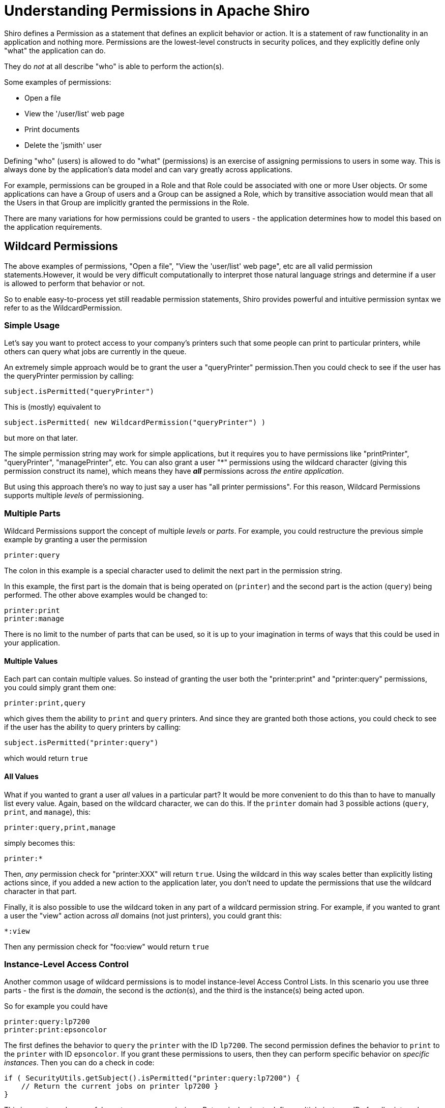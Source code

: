 = Understanding Permissions in Apache Shiro
:jbake-date: 2010-03-18 00:00:00
:jbake-type: page
:jbake-status: published
:jbake-tags: permissions, authorization
:jbake-related: { "links": ["java-authorization-guide.html", "webapp-tutorial.html", "get-started.html", "10-minute-tutorial.html"] }
:idprefix:

Shiro defines a Permission as a statement that defines an explicit behavior or action. It is a statement of raw functionality in an application and nothing more. Permissions are the lowest-level constructs in security polices, and they explicitly define only "what" the application can do.

They do _not_ at all describe "who" is able to perform the action(s).

Some examples of permissions:

* Open a file
* View the '/user/list' web page
* Print documents
* Delete the 'jsmith' user

Defining "who" (users) is allowed to do "what" (permissions) is an exercise of assigning permissions to users in some way. This is always done by the application's data model and can vary greatly across applications.

For example, permissions can be grouped in a Role and that Role could be associated with one or more User objects. Or some applications can have a Group of users and a Group can be assigned a Role, which by transitive association would mean that all the Users in that Group are implicitly granted the permissions in the Role.

There are many variations for how permissions could be granted to users - the application determines how to model this based on the application requirements.

[#wildcard_permissions]
== Wildcard Permissions

The above examples of permissions, "Open a file", "View the 'user/list' web page", etc are all valid permission statements.However, it would be very difficult computationally to interpret those natural language strings and determine if a user is allowed to perform that behavior or not.

So to enable easy-to-process yet still readable permission statements, Shiro provides powerful and intuitive permission syntax we refer to as the WildcardPermission.

=== Simple Usage

Let's say you want to protect access to your company's printers such that some people can print to particular printers, while others can query what jobs are currently in the queue.

An extremely simple approach would be to grant the user a "queryPrinter" permission.Then you could check to see if the user has the queryPrinter permission by calling:

[source,java]
----
subject.isPermitted("queryPrinter")

----

This is (mostly) equivalent to

[source,java]
----
subject.isPermitted( new WildcardPermission("queryPrinter") )

----

but more on that later.

The simple permission string may work for simple applications, but it requires you to have permissions like "printPrinter", "queryPrinter", "managePrinter", etc. You can also grant a user &quot;*&quot; permissions using the wildcard character (giving this permission construct its name), which means they have *_all_* permissions across _the entire application_.

But using this approach there's no way to just say a user has "all printer permissions". For this reason, Wildcard Permissions supports multiple _levels_ of permissioning.

=== Multiple Parts

Wildcard Permissions support the concept of multiple _levels_ or _parts_. For example, you could restructure the previous simple example by granting a user the permission

[source,ini]
----
printer:query
----

The colon in this example is a special character used to delimit the next part in the permission string.

In this example, the first part is the domain that is being operated on (`printer`) and the second part is the action (`query`) being performed. The other above examples would be changed to:

[source,ini]
----
printer:print
printer:manage
----

There is no limit to the number of parts that can be used, so it is up to your imagination in terms of ways that this could be used in your application.

==== Multiple Values

Each part can contain multiple values. So instead of granting the user both the "printer:print" and "printer:query" permissions, you could simply grant them one:

[source,ini]
----
printer:print,query
----

which gives them the ability to `print` and `query` printers. And since they are granted both those actions, you could check to see if the user has the ability to query printers by calling:

[source,java]
----
subject.isPermitted("printer:query")
----

which would return `true`

==== All Values

What if you wanted to grant a user _all_ values in a particular part? It would be more convenient to do this than to have to manually list every value. Again, based on the wildcard character, we can do this. If the `printer` domain had 3 possible actions (`query`, `print`, and `manage`), this:

[source,ini]
----
printer:query,print,manage
----

simply becomes this:

[source,ini]
----
printer:*
----

Then, _any_ permission check for "printer:XXX" will return `true`. Using the wildcard in this way scales better than explicitly listing actions since, if you added a new action to the application later, you don't need to update the permissions that use the wildcard character in that part.

Finally, it is also possible to use the wildcard token in any part of a wildcard permission string. For example, if you wanted to grant a user the "view" action across _all_ domains (not just printers), you could grant this:

[source,ini]
----
*:view
----

Then any permission check for "foo:view" would return `true`

=== Instance-Level Access Control

Another common usage of wildcard permissions is to model instance-level Access Control Lists. In this scenario you use three parts - the first is the _domain_, the second is the _action_(s), and the third is the instance(s) being acted upon.

So for example you could have

[source,ini]
----
printer:query:lp7200
printer:print:epsoncolor
----

The first defines the behavior to `query` the `printer` with the ID `lp7200`. The second permission defines the behavior to `print` to the `printer` with ID `epsoncolor`. If you grant these permissions to users, then they can perform specific behavior on _specific instances_. Then you can do a check in code:

[source,java]
----
if ( SecurityUtils.getSubject().isPermitted("printer:query:lp7200") {
    // Return the current jobs on printer lp7200 }
}
----

This is an extremely powerful way to express permissions. But again, having to define multiple instance IDs for all printers does not scale well, particularly when new printers are added to the system. You can instead use a wildcard:

[source,ini]
----
printer:print:*
----

This does scale, because it covers any new printers as well. You could even allow access to all actions on all printers:

[source,ini]
----
printer:*:*
----

or all actions on a single printer:

[source,ini]
----
printer:*:lp7200
----

or even specific actions:

[source,ini]
----
printer:query,print:lp7200
----

The '*' wildcard and ',' sub-part separator can be used in any part of the permission.

==== Missing Parts

One final thing to note about permission assignments: missing parts imply that the user has access to all values corresponding to that part. In other words,

[source,ini]
----
printer:print
----

is equivalent to

[source,ini]
----
printer:print:*
----

and

[source,ini]
----
printer
----

is equivalent to

[source,ini]
----
printer:*:*
----

However, you can only leave off parts from the _end_ of the string, so this:

[source,ini]
----
printer:lp7200
----

is *_not_* equivalent to

[source,ini]
----
printer:*:lp7200
----

== Checking Permissions

While permission assignments use the wildcard construct quite a bit ("printer:print:*" = print to any printer) for convenience and scalability, permission *checks* at runtime should _always_ be based on the most specific permission string possible.

For example, if the user had a UI and they wanted to print a document to the `lp7200` printer, you *should* check if the user is permitted to do so by executing this code:

[source,java]
----
if ( SecurityUtils.getSubject().isPermitted("printer:print:lp7200") ) {
    //print the document to the lp7200 printer }
}
----

That check is very specific and explicitly reflects what the user is attempting to do at that moment in time.

The following however is much less ideal for a runtime check:

[source,java]
----
if ( SecurityUtils.getSubject().isPermitted("printer:print") ) {
    //print the document }
}
----

Why? Because the second example says "You must be able to print to *any* printer for the following code block to execute". But remember that "printer:print" is equivalent to "printer:print:*"!

Therefore, this is an incorrect check. What if the current user does not have the ability to print to any printer, but they *do* have the ability to print to say, the `lp7200` and `epsoncolor` printers. Then the 2nd example above would never allow them to print to the `lp7200` printer even though they have been granted that ability!

So the rule of thumb is to use the most specific permission string possible when performing permission checks. Of course, the 2nd block above might be a valid check somewhere else in the application if you really did only want to execute the code block if the user was allowed to print to any printer (suspect, but possible). Your application will determine what checks make sense, but in general, the more specific, the better.

== Implication, not Equality

Why is it that runtime permission checks should be as specific as possible, but permission assignments can be a little more generic? It is because the permission checks are evaluated by _implication_ logic - not equality checks.

That is, if a user is assigned the `user:*` permission, this _implies_ that the user can perform the `user:view` action. The string "user:*" is clearly not equal to "user:view", but the former implies the latter. "user:*" describes a superset of functionality of that defined by "user:view".

To support implication rules, all permissions are translated in to object instances that implement the `org.apache.shiro.authz.Permission` interface. This is so that implication logic can be executed at runtime and that implication logic is often more complex than a simple string equality check. All of the wildcard behavior described in this document is actually made possible by the `org.apache.shiro.authz.permission.WildcardPermission` class implementation. Here are some more wildcard permission strings that show access by implication:

[source,ini]
----
user:*
----

_implies_ the ability to also delete a user:

[source,ini]
----
user:delete
----

Similarly,

[source,ini]
----
user:*:12345
----

_implies_ the ability to also update user account with ID 12345:

[source,ini]
----
user:update:12345
----

and

[source,ini]
----
printer
----

_implies_ the ability to print to any printer

[source,ini]
----
printer:print
----

== Performance Considerations

Permission checks are more complex than a simple equals comparison, so runtime implication logic must execute for each assigned Permission. When using permission strings like the ones shown above, you're implicitly using Shiro's default `WildcardPermission` which executes the necessary implication logic.

Shiro's default behavior for Realm implementations is that, for every permission check (for example, a call to `subject.isPermitted`), _all_ of the permissions assigned to that user (in their Groups, Roles, or directly assigned to them) need to be checked individually for implication. Shiro 'short circuits' this process by returning immediately after the first successful check occurs to increase performance, but it is not a silver bullet.

This is usually extremely fast when users, roles and permissions are cached in memory when using a proper link:cachemanager.html[CacheManager], which Shiro does support for Realm implementations. Just know that with this default behavior, as the number of permissions assigned to a user or their roles or groups increase, the time to perform the check will necessarily increase.

If a Realm implementor has a more efficient way of checking permissions and performing this implication logic, especially if based on the applicaton's data model, they should implement that as part of their Realm isPermitted* method implementations. The default Realm/WildcardPermission support exists to cover 80-90% of most use cases, but it might not be the best solution for applications that have massive amounts of permissions to store and/or check at runtime.
